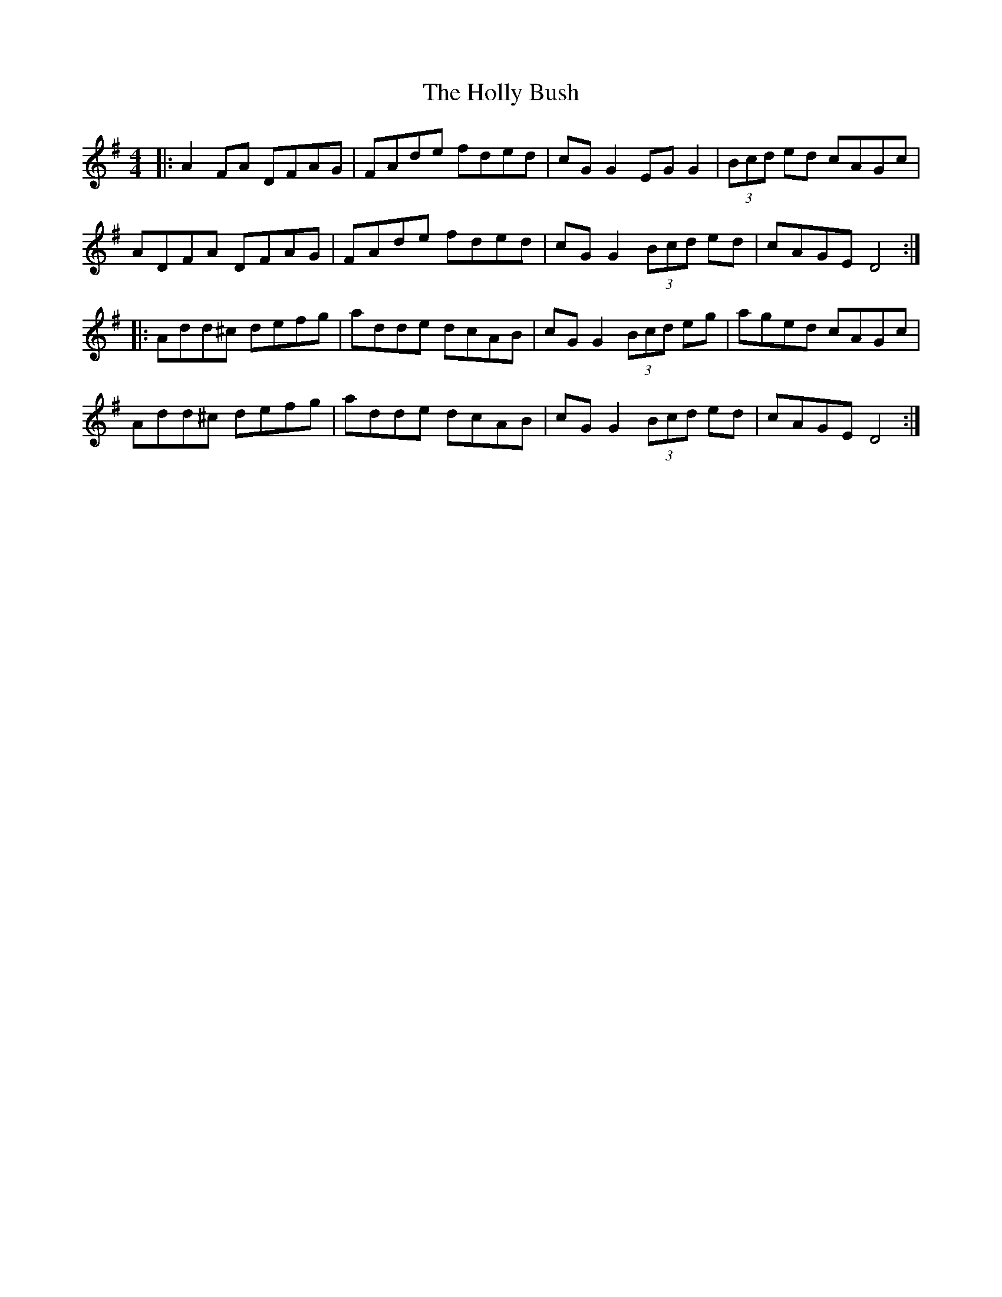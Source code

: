 X: 17666
T: Holly Bush, The
R: reel
M: 4/4
K: Dmixolydian
|:A2 FA DFAG|FAde fded|cG G2 EG G2|(3Bcd ed cAGc|
ADFA DFAG|FAde fded|cG G2 (3Bcd ed|cAGE D4:|
|:Add^c defg|adde dcAB|cG G2 (3Bcd eg|aged cAGc|
Add^c defg|adde dcAB|cG G2 (3Bcd ed|cAGE D4:|

